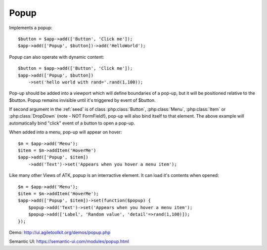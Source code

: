 
.. _popup:

=====
Popup
=====

.. php:namespace:: atk4\ui

.. php:class:: Popup

Implements a popup::

    $button = $app->add(['Button', 'Click me']);
    $app->add(['Popup', $button])->add('HelloWorld');

.. php:method:: set($callback)

Popup can also operate with dynamic content::

    $button = $app->add(['Button', 'Click me']);
    $app->add(['Popup', $button])
        ->set('hello world with rand='.rand(1,100));

Pop-up should be added into a viewport which will define boundaries of a pop-up, but it will
be positioned relative to the $button. Popup remains invisible until it's triggered by event of $button.

If second argument in the :ref:`seed` is of class :php:class:`Button`, :php:class:`Menu`, 
:php:class:`Item` or :php:class:`DropDown` (note - NOT FormField!), pop-up will also bind itself
to that element. The above example will automatically bind "click" event of a button to open a pop-up.

When added into a menu, pop-up will appear on hover::

    $m = $app->add('Menu');
    $item = $m->addItem('HoverMe')
    $app->add(['Popup', $item])
        ->add('Text')->set('Appears when you hover a menu item');

Like many other Views of ATK, popup is an interractive element. It can load it's contents when opened::

    $m = $app->add('Menu');
    $item = $m->addItem('HoverMe');
    $app->add(['Popup', $item])->set(function($popup) {
        $popup->add('Text')->set('Appears when you hover a menu item');
        $popup->add(['Label', 'Random value', 'detail'=>rand(1,100)]);
    });

Demo: http://ui.agiletoolkit.org/demos/popup.php

Semantic UI: https://semantic-ui.com/modules/popup.html

